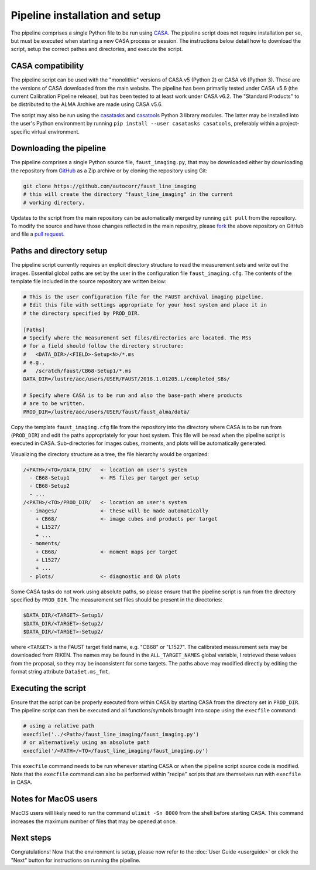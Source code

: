 Pipeline installation and setup
===============================
The pipeline comprises a single Python file to be run using `CASA <https://casa.nrao.edu/>`_.
The pipeline script does not require installation per se, but must be executed
when starting a new CASA process or session. The instructions below detail how
to download the script, setup the correct pathes and directories, and execute
the script.


CASA compatibility
------------------
The pipeline script can be used with the "monolithic" versions of CASA v5 (Python 2) or
CASA v6 (Python 3). These are the versions of CASA downloaded from the main website.
The pipeline has been primarily tested under CASA v5.6 (the current Calibration
Pipeline release), but has been tested to at least work under CASA v6.2.
The "Standard Products" to be distributed to the ALMA Archive are made using CASA v5.6.

The script may also be run using the
`casatasks <https://open-bitbucket.nrao.edu/projects/CASA/repos/casa6/browse/casatasks>`_
and `casatools <https://open-bitbucket.nrao.edu/projects/CASA/repos/casa6/browse/casatools>`_
Python 3 library modules.
The latter may be installed into the user's Python environment by running
``pip install --user casatasks casatools``,
preferably within a project-specific virtual environment.


Downloading the pipeline
------------------------
The pipeline comprises a single Python source file, ``faust_imaging.py``, that
may be downloaded either by downloading the repository from `GitHub
<https://github.com/autocorr/faust_line_imaging>`_ as a Zip archive or by
cloning the repository using Git:

.. code-block:: bash

   git clone https://github.com/autocorr/faust_line_imaging
   # this will create the directory "faust_line_imaging" in the current
   # working directory.

Updates to the script from the main repository can be automatically merged by
running ``git pull`` from the repository. To modify the source and have those
changes reflected in the main repositry, please `fork
<https://docs.github.com/en/desktop/contributing-and-collaborating-using-github-desktop/cloning-and-forking-repositories-from-github-desktop#forking-a-repository>`_
the above repository on
GitHub and file a `pull request
<https://docs.github.com/en/github/collaborating-with-issues-and-pull-requests/creating-a-pull-request-from-a-fork>`_.


Paths and directory setup
-------------------------
The pipeline script currently requires an explicit directory structure to read
the measurement sets and write out the images. Essential global paths are set
by the user in the configuration file ``faust_imaging.cfg``. The contents of
the template file included in the source repository are written below:

.. code-block:: cfg

   # This is the user configuration file for the FAUST archival imaging pipeline.
   # Edit this file with settings appropriate for your host system and place it in
   # the directory specified by PROD_DIR.

   [Paths]
   # Specify where the measurement set files/directories are located. The MSs
   # for a field should follow the directory structure:
   #   <DATA_DIR>/<FIELD>-Setup<N>/*.ms
   # e.g.,
   #   /scratch/faust/CB68-Setup1/*.ms
   DATA_DIR=/lustre/aoc/users/USER/FAUST/2018.1.01205.L/completed_SBs/

   # Specify where CASA is to be run and also the base-path where products
   # are to be written.
   PROD_DIR=/lustre/aoc/users/USER/faust/faust_alma/data/

Copy the template ``faust_imaging.cfg`` file from the repository into
the directory where CASA is to be run from (``PROD_DIR``) and edit
the paths appropriately for your host system. This file will be read
when the pipeline script is executed in CASA. Sub-directories for images
cubes, moments, and plots will be automatically generated.

Visualizing the directory structure as a tree, the file hierarchy would
be organized:

.. code-block:: none

   /<PATH>/<TO>/DATA_DIR/   <- location on user's system
     - CB68-Setup1          <- MS files per target per setup
     - CB68-Setup2
     - ...
   /<PATH>/<TO>/PROD_DIR/   <- location on user's system
     - images/              <- these will be made automatically
       + CB68/              <- image cubes and products per target
       + L1527/
       + ...
     - moments/
       + CB68/              <- moment maps per target
       + L1527/
       + ...
     - plots/               <- diagnostic and QA plots

Some CASA tasks do not work using absolute paths, so please ensure that the
pipeline script is run from the directory specified by ``PROD_DIR``.  The
measurement set files should be present in the directories:

.. code-block:: bash

   $DATA_DIR/<TARGET>-Setup1/
   $DATA_DIR/<TARGET>-Setup2/
   $DATA_DIR/<TARGET>-Setup2/

where ``<TARGET>`` is the FAUST target field name, e.g. "CB68" or "L1527".
The calibrated measurement sets may be downloaded from RIKEN. The names may be
found in the ``ALL_TARGET_NAMES`` global variable, I retrieved these values
from the proposal, so they may be inconsistent for some targets. The paths
above may modified directly by editing the format string attribute
``DataSet.ms_fmt``.


Executing the script
--------------------
Ensure that the script can be properly executed from within CASA by starting
CASA from the directory set in ``PROD_DIR``. The pipeline script can then be
executed and all functions/symbols brought into scope using the ``execfile``
command:

.. code-block:: python

   # using a relative path
   execfile('../<Path>/faust_line_imaging/faust_imaging.py')
   # or alternatively using an absolute path
   execfile('/<PATH>/<TO>/faust_line_imaging/faust_imaging.py')

This ``execfile`` command needs to be run whenever starting CASA or when
the pipeline script source code is modified.  Note that the ``execfile``
command can also be performed within "recipe" scripts that are themselves run
with ``execfile`` in CASA.


Notes for MacOS users
---------------------
MacOS users will likely need to run the command ``ulimit -Sn 8000`` from the
shell before starting CASA. This command increases the maximum number of files
that may be opened at once.


Next steps
----------
Congratulations! Now that the environment is setup, please now refer to the
:doc:`User Guide <userguide>` or click the "Next" button for instructions on
running the pipeline.


